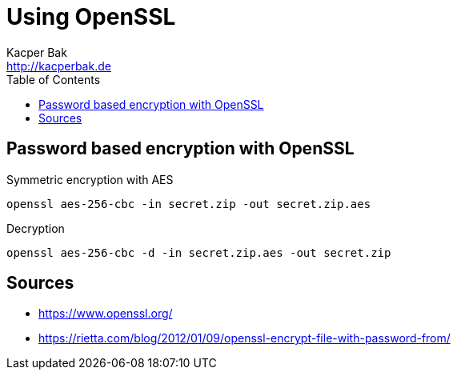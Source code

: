 = Using OpenSSL
Kacper Bak <http://kacperbak.de>
:toc:

:author: Kacper Bak
:homepage: http://kacperbak.de
:docinfo1: docinfo-footer.html

toc::[]

== Password based encryption with OpenSSL

.Symmetric encryption with AES
....
openssl aes-256-cbc -in secret.zip -out secret.zip.aes
....

.Decryption
....
openssl aes-256-cbc -d -in secret.zip.aes -out secret.zip
....


== Sources
* https://www.openssl.org/
* https://rietta.com/blog/2012/01/09/openssl-encrypt-file-with-password-from/